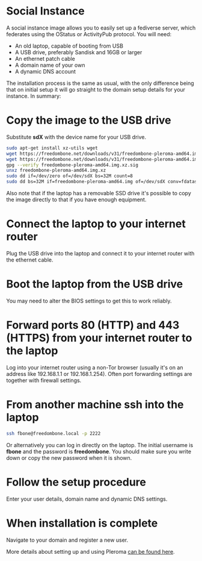 #+TITLE:
#+AUTHOR: Bob Mottram
#+EMAIL: bob@freedombone.net
#+KEYWORDS: freedombone, debian, social, fediverse, instance, pleroma, gnusocial, postactiv
#+DESCRIPTION: Social Instance
#+OPTIONS: ^:nil toc:nil
#+HTML_HEAD: <link rel="stylesheet" type="text/css" href="freedombone.css" />

#+attr_html: :width 80% :height 10% :align center
[[file:images/logo.png]]

* Social Instance

A social instance image allows you to easily set up a fediverse server, which federates using the OStatus or ActivityPub protocol. You will need:

 * An old laptop, capable of booting from USB
 * A USB drive, preferably Sandisk and 16GB or larger
 * An ethernet patch cable
 * A domain name of your own
 * A dynamic DNS account

The installation process is the same as usual, with the only difference being that on initial setup it will go straight to the domain setup details for your instance. In summary:

* Copy the image to the USB drive

Substitute *sdX* with the device name for your USB drive.

#+begin_src bash
sudo apt-get install xz-utils wget
wget https://freedombone.net/downloads/v31/freedombone-pleroma-amd64.img.xz
wget https://freedombone.net/downloads/v31/freedombone-pleroma-amd64.img.xz.sig
gpg --verify freedombone-pleroma-amd64.img.xz.sig
unxz freedombone-pleroma-amd64.img.xz
sudo dd if=/dev/zero of=/dev/sdX bs=32M count=8
sudo dd bs=32M if=freedombone-pleroma-amd64.img of=/dev/sdX conv=fdatasync
#+end_src

Also note that if the laptop has a removable SSD drive it's possible to copy the image directly to that if you have enough equipment.

* Connect the laptop to your internet router

Plug the USB drive into the laptop and connect it to your internet router with the ethernet cable.

#+attr_html: :width 100% :align center
[[file:images/laptop_router.jpg]]

* Boot the laptop from the USB drive

You may need to alter the BIOS settings to get this to work reliably.

#+attr_html: :width 100% :align center
[[file:images/bios_boot_usb.jpg]]

* Forward ports 80 (HTTP) and 443 (HTTPS) from your internet router to the laptop

Log into your internet router using a non-Tor browser (usually it's on an address like 192.168.1.1 or 192.168.1.254). Often port forwarding settings are together with firewall settings.

#+attr_html: :width 100% :align center
[[file:images/port_forwarding.png]]

* From another machine ssh into the laptop

#+begin_src bash
ssh fbone@freedombone.local -p 2222
#+END_SRC

Or alternatively you can log in directly on the laptop. The initial username is *fbone* and the password is *freedombone*. You should make sure you write down or copy the new password when it is shown.

* Follow the setup procedure

Enter your user details, domain name and dynamic DNS settings.

* When installation is complete

Navigate to your domain and register a new user.

#+attr_html: :width 100% :align center
[[file:images/pleroma_register.jpg]]

More details about setting up and using Pleroma [[./app_pleroma.html][can be found here]].

#+attr_html: :width 50% :align center
[[file:images/tusky.jpg]]
